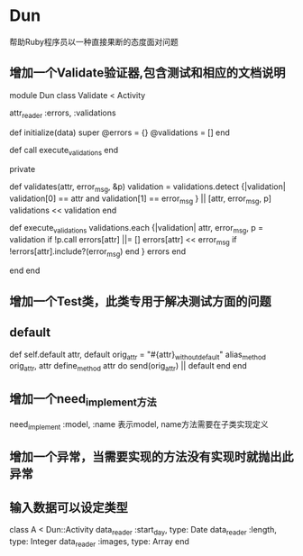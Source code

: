 * Dun
帮助Ruby程序员以一种直接果断的态度面对问题
** 增加一个Validate验证器,包含测试和相应的文档说明
module Dun
  class Validate < Activity

    attr_reader :errors, :validations

    def initialize(data)
      super
      @errors = {}
      @validations = []
    end

    def call
      execute_validations
    end
    
    private

    def validates(attr, error_msg, &p)
      validation = validations.detect {|validation|
        validation[0] == attr and validation[1] == error_msg
      } || [attr, error_msg, p]
      validations << validation
    end

    def execute_validations
      validations.each {|validation|
        attr, error_msg, p = validation
        if !p.call
          errors[attr] ||= []
          errors[attr] << error_msg if !errors[attr].include?(error_msg)
        end
      }
      errors
    end

  end
end
** 增加一个Test类，此类专用于解决测试方面的问题
** default
def self.default attr, default
  orig_attr = "#{attr}_without_default"
  alias_method orig_attr, attr
  define_method attr do
    send(orig_attr) || default
  end
end
** 增加一个need_implement方法
need_implement :model, :name
表示model, name方法需要在子类实现定义
** 增加一个异常，当需要实现的方法没有实现时就抛出此异常
** 输入数据可以设定类型
class A < Dun::Activity
  data_reader :start_day, type: Date
  data_reader :length, type: Integer
  data_reader :images, type: Array
end
